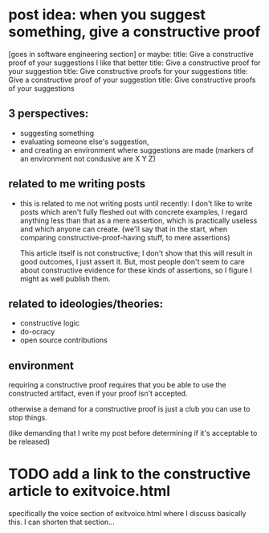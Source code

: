 * post idea: when you suggest something, give a constructive proof
[goes in software engineering section]
or maybe:
title: Give a constructive proof of your suggestions
I like that better
title: Give a constructive proof for your suggestion
title: Give constructive proofs for your suggestions
title: Give a constructive proof of your suggestion
title: Give constructive proofs of your suggestions

** 3 perspectives:
- suggesting something
- evaluating someone else's suggestion,
- and creating an environment where suggestions are made
  (markers of an environment not condusive are X Y Z)
** related to me writing posts
- this is related to me not writing posts until recently:
  I don't like to write posts which aren't fully fleshed out with concrete examples,
  I regard anything less than that as a mere assertion,
  which is practically useless and which anyone can create.
  (we'll say that in the start, when comparing constructive-proof-having stuff,
  to mere assertions)
  
  This article itself is not constructive;
  I don't show that this will result in good outcomes, I just assert it.
  But, most people don't seem to care about constructive evidence
  for these kinds of assertions,
  so I figure I might as well publish them.
** related to ideologies/theories:
- constructive logic
- do-ocracy
- open source contributions
** environment
requiring a constructive proof requires that you be able to use the constructed artifact,
even if your proof isn't accepted.

otherwise a demand for a constructive proof is just a club you can use to stop things.

(like demanding that I write my post before determining if it's acceptable to be released)
* TODO add a link to the constructive article to exitvoice.html
  specifically the voice section of exitvoice.html where I discuss basically this.
  I can shorten that section...
